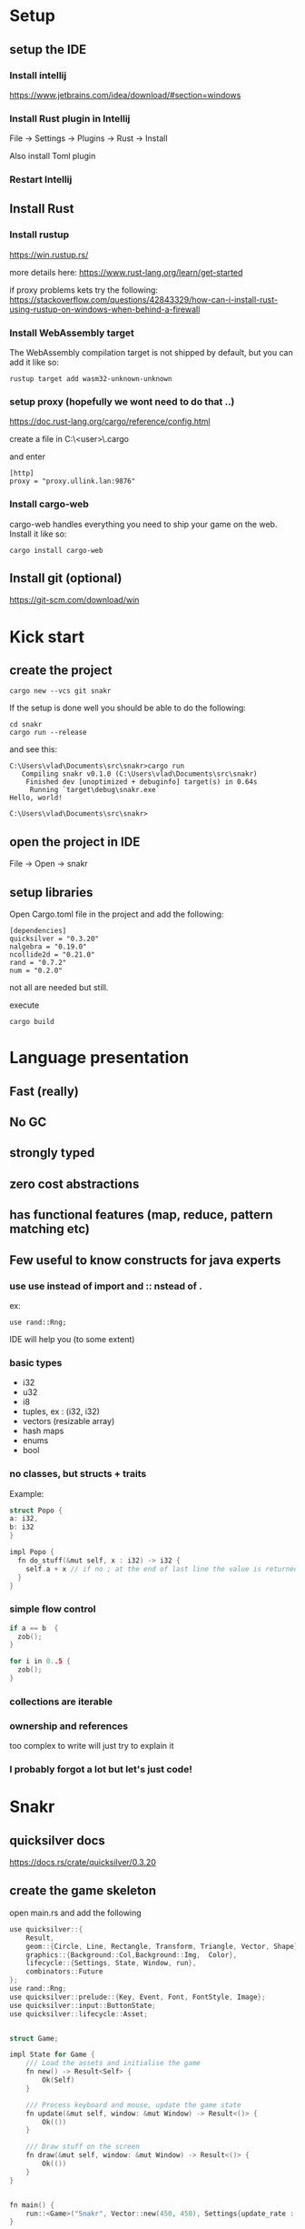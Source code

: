 * Setup
** setup the IDE

*** Install intellij 
https://www.jetbrains.com/idea/download/#section=windows

*** Install Rust plugin in Intellij 
File -> Settings -> Plugins -> Rust -> Install

Also install Toml plugin

*** Restart Intellij 

** Install Rust

*** Install rustup 

https://win.rustup.rs/


more details here: https://www.rust-lang.org/learn/get-started

if proxy problems kets try the following: https://stackoverflow.com/questions/42843329/how-can-i-install-rust-using-rustup-on-windows-when-behind-a-firewall

*** Install WebAssembly target 
The WebAssembly compilation target is not shipped by default, but you can add it like so:
#+BEGIN_SRC shell
  rustup target add wasm32-unknown-unknown
#+END_SRC

*** setup proxy (hopefully we wont need to do that ..)
https://doc.rust-lang.org/cargo/reference/config.html

create a file in C:\Users\<user>\.cargo\config

and enter 

#+BEGIN_SRC text
  [http]
  proxy = "proxy.ullink.lan:9876"
#+END_SRC

*** Install cargo-web 
cargo-web handles everything you need to ship your game on the web. Install it like so:
#+BEGIN_SRC shell
  cargo install cargo-web
#+END_SRC

** Install git (optional)
https://git-scm.com/download/win


* Kick start
** create the project 
#+BEGIN_SRC shell
  cargo new --vcs git snakr
#+END_SRC

If the setup is done well you should be able to do the following: 

#+BEGIN_SRC shell
cd snakr
cargo run --release
#+END_SRC

and see this: 
#+BEGIN_SRC shell
  C:\Users\vlad\Documents\src\snakr>cargo run
     Compiling snakr v0.1.0 (C:\Users\vlad\Documents\src\snakr)
      Finished dev [unoptimized + debuginfo] target(s) in 0.64s
       Running `target\debug\snakr.exe`
  Hello, world!

  C:\Users\vlad\Documents\src\snakr>
#+END_SRC

** open the project in IDE 
File -> Open -> snakr

** setup libraries

Open Cargo.toml file in the project and add the following: 
#+BEGIN_SRC text
  [dependencies]
  quicksilver = "0.3.20"
  nalgebra = "0.19.0"
  ncollide2d = "0.21.0"
  rand = "0.7.2"
  num = "0.2.0"
#+END_SRC

not all are needed but still.

execute 

#+BEGIN_SRC text
cargo build
#+END_SRC

* Language presentation
** Fast (really)
** No GC 
** strongly typed
** zero cost abstractions
** has functional features (map, reduce, pattern matching etc)
** Few useful to know constructs for java experts 
*** use use instead of import and :: nstead of . 
ex: 
#+BEGIN_SRC text 
  use rand::Rng;
#+END_SRC

IDE will help you (to some extent)

*** basic types
- i32
- u32
- i8
- tuples, ex : (i32, i32)
- vectors (resizable array)
- hash maps
- enums
- bool

*** no classes, but structs + traits
Example: 

#+BEGIN_SRC c
  struct Popo {
  a: i32,
  b: i32
  }

  impl Popo {
    fn do_stuff(&mut self, x : i32) -> i32 {
      self.a + x // if no ; at the end of last line the value is returned
    }
  }
#+END_SRC

*** simple flow control 
#+BEGIN_SRC c
  if a == b  {
    zob();
  }

  for i in 0..5 {
    zob();
  }
#+END_SRC

*** collections are iterable
*** ownership and references
too complex to write will just try to explain it
*** I probably forgot a lot but let's just code!
* Snakr
** quicksilver docs
https://docs.rs/crate/quicksilver/0.3.20

** create the game skeleton
open main.rs and add the following
#+BEGIN_SRC c
  use quicksilver::{
      Result,
      geom::{Circle, Line, Rectangle, Transform, Triangle, Vector, Shape},
      graphics::{Background::Col,Background::Img,  Color},
      lifecycle::{Settings, State, Window, run},
      combinators::Future
  };
  use rand::Rng;
  use quicksilver::prelude::{Key, Event, Font, FontStyle, Image};
  use quicksilver::input::ButtonState;
  use quicksilver::lifecycle::Asset;


  struct Game;

  impl State for Game {
      /// Load the assets and initialise the game
      fn new() -> Result<Self> {
          Ok(Self)
      }

      /// Process keyboard and mouse, update the game state
      fn update(&mut self, window: &mut Window) -> Result<()> {
          Ok(())
      }

      /// Draw stuff on the screen
      fn draw(&mut self, window: &mut Window) -> Result<()> {
          Ok(())
      }
  }


  fn main() {
      run::<Game>("Snakr", Vector::new(450, 450), Settings{update_rate : 200.0, ..Settings::default()});
  }
#+END_SRC

and then add following into draw function: 

#+BEGIN_SRC c
  window.draw(&Rectangle::new((100, 100), (15, 15)), Col(Color::from_rgba(0, 0, 255, 0.7)));
#+END_SRC

** run it
*** in windows / linux 
#+BEGIN_SRC shell
cargo run
#+END_SRC

*** in browser
#+BEGIN_SRC shell
  cargo web start --auto-reload
#+END_SRC

* You have 45 mins left, good luck ! 
